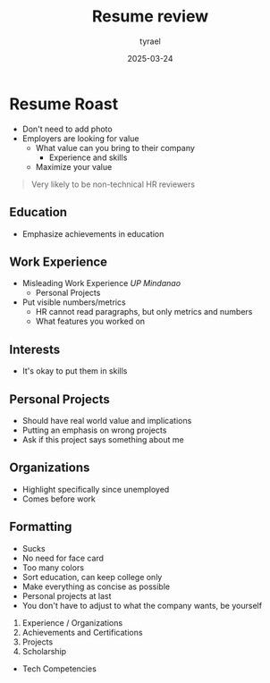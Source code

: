 #+TITLE:     Resume review
#+AUTHOR:    tyrael
#+DATE:      2025-03-24

* Resume Roast
  - Don't need to add photo
  - Employers are looking for value
    - What value can you bring to their company
      - Experience and skills
    - Maximize your value

  #+BEGIN_QUOTE
  Very likely to be non-technical HR reviewers
  #+END_QUOTE

** Education
   - Emphasize achievements in education

** Work Experience
   - Misleading Work Experience /UP Mindanao/
     - Personal Projects
   - Put visible numbers/metrics
     - HR cannot read paragraphs, but only metrics and numbers
     - What features you worked on

** Interests
   - It's okay to put them in skills

** Personal Projects
   - Should have real world value and implications
   - Putting an emphasis on wrong projects
   - Ask if this project says something about me

** Organizations
   - Highlight specifically since unemployed
   - Comes before work

** Formatting
   - Sucks
   - No need for face card
   - Too many colors
   - Sort education, can keep college only
   - Make everything as concise as possible
   - Personal projects at last
   - You don't have to adjust to what the company wants, be yourself

   1. Experience / Organizations
   2. Achievements and Certifications
   3. Projects
   4. Scholarship

   - Tech Competencies
